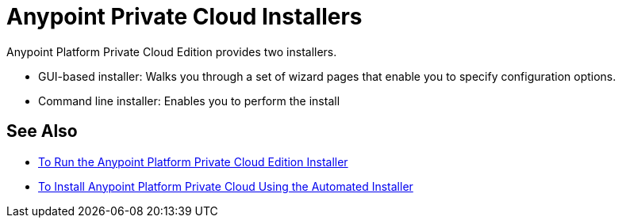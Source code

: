 = Anypoint Private Cloud Installers

Anypoint Platform Private Cloud Edition provides two installers.

* GUI-based installer: Walks you through a set of wizard pages that enable you to specify configuration options.
* Command line installer: Enables you to perform the install 

== See Also

* link:install-installer[To Run the Anypoint Platform Private Cloud Edition Installer]
* link:install-auto-install[To Install Anypoint Platform Private Cloud Using the Automated Installer]


